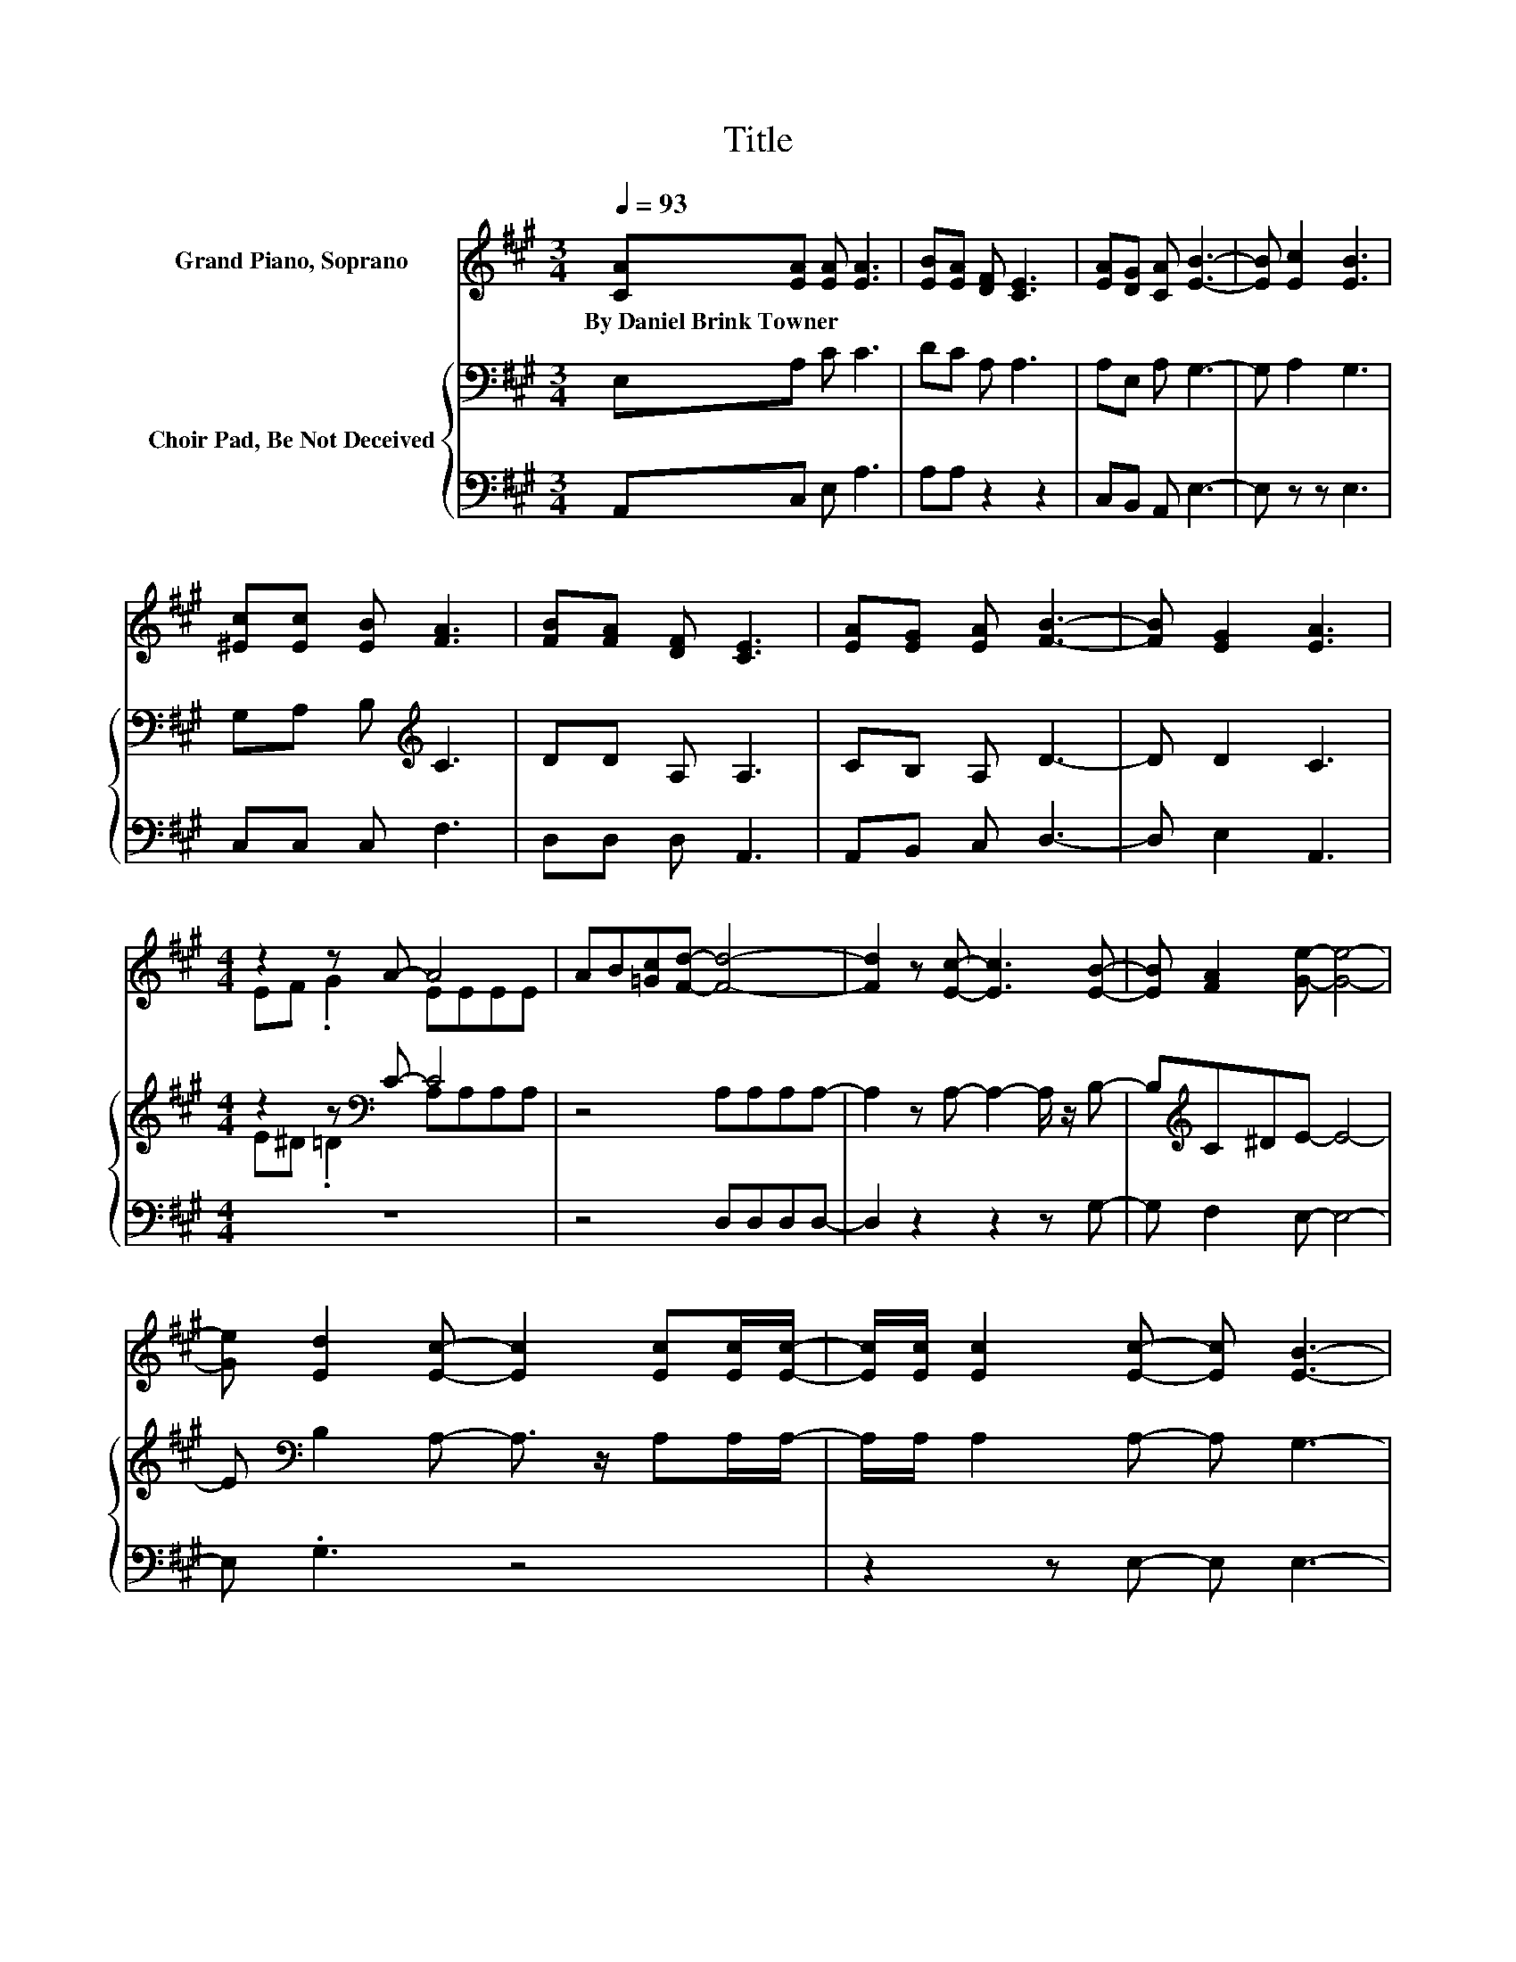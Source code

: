 X:1
T:Title
%%score ( 1 2 ) { ( 3 5 ) | 4 }
L:1/8
Q:1/4=93
M:3/4
K:A
V:1 treble nm="Grand Piano, Soprano"
V:2 treble 
V:3 bass nm="Choir Pad, Be Not Deceived"
V:5 bass 
V:4 bass 
V:1
 [CA][EA] [EA] [EA]3 | [EB][EA] [DF] [CE]3 | [EA][DG] [CA] [EB]3- | [EB] [Ec]2 [EB]3 | %4
w: By~Daniel~Brink~Towner * * *||||
 [^Ec][Ec] [EB] [FA]3 | [FB][FA] [DF] [CE]3 | [EA][EG] [EA] [FB]3- | [FB] [EG]2 [EA]3 | %8
w: ||||
[M:4/4] z2 z A- A4 | AB[=Gc][Fd]- [Fd]4- | [Fd]2 z [Ec]- [Ec]3 [EB]- | [EB] [FA]2 [Ge]- [Ge]4- | %12
w: ||||
 [Ge] [Ed]2 [Ec]- [Ec]2 [Ec][Ec]/[Ec]/- | [Ec]/[Ec]/ [Ec]2 [Ec]- [Ec] [EB]3- | %14
w: ||
 [EB]2 z [GB]- [GB]2 [GB][GB]/[GB]/- | [GB]/[GB]/ [FB]2 [EB]- [EB] [EA]3 | %16
w: ||
 E[EA][Gd][Ac]- [Ac]3 [GB]- | [GB]3 [Ae]- [Ae]4 | [Ed][Ec][FB][EA]- [EA]3 [EG]- | %19
w: |||
 [EG]3 [EA]- [EA]4- | [EA]4 z4 |] %21
w: ||
V:2
 x6 | x6 | x6 | x6 | x6 | x6 | x6 | x6 |[M:4/4] EF .G2 EEEE | x8 | x8 | x8 | x8 | x8 | x8 | x8 | %16
 x8 | x8 | x8 | x8 | x8 |] %21
V:3
 E,A, C C3 | DC A, A,3 | A,E, A, G,3- | G, A,2 G,3 | G,A, B,[K:treble] C3 | DD A, A,3 | %6
 CB, A, D3- | D D2 C3 |[M:4/4] z2 z[K:bass] C- C4 | z4 A,A,A,A,- | A,2 z A,- A,2- A,/ z/ B,- | %11
 B,[K:treble]C^DE- E4- | E[K:bass] B,2 A,- A,3/2 z/ A,A,/A,/- | A,/A,/ A,2 A,- A, G,3- | %14
 G,2 z[K:treble] D- D2 DD/D/- | D/D/ D2 D- D C3 | CEEE- E3 E- | E3[K:bass] A,- A,4 | %18
 G,A, A,/B,/[K:treble]C- C3 D- | D3 C- C4- | C4 z4 |] %21
V:4
 A,,C, E, A,3 | A,A, z2 z2 | C,B,, A,, E,3- | E, z z E,3 | C,C, C, F,3 | D,D, D, A,,3 | %6
 A,,B,, C, D,3- | D, E,2 A,,3 |[M:4/4] z8 | z4 D,D,D,D,- | D,2 z2 z2 z G,- | G, F,2 E,- E,4- | %12
 E, .G,3 z4 | z2 z E,- E, E,3- | E,2 z E,- E,2 E,E,/E,/- | E,/E,/ E,2 A,,- A,, A,,3 | %16
 A,,C,E,A,- A,3 E,- | E, D,2 C,- C,4 | B,,C,D,E,- E,3 E,- | E,3 A,,- A,,4- | A,,4 z4 |] %21
V:5
 x6 | x6 | x6 | x6 | x3[K:treble] x3 | x6 | x6 | x6 |[M:4/4] E^D .=D2[K:bass] A,A,A,A, | x8 | x8 | %11
 x[K:treble] x7 | x[K:bass] x7 | x8 | x3[K:treble] x5 | x8 | x8 | x3[K:bass] x5 | x3[K:treble] x5 | %19
 x8 | x8 |] %21

